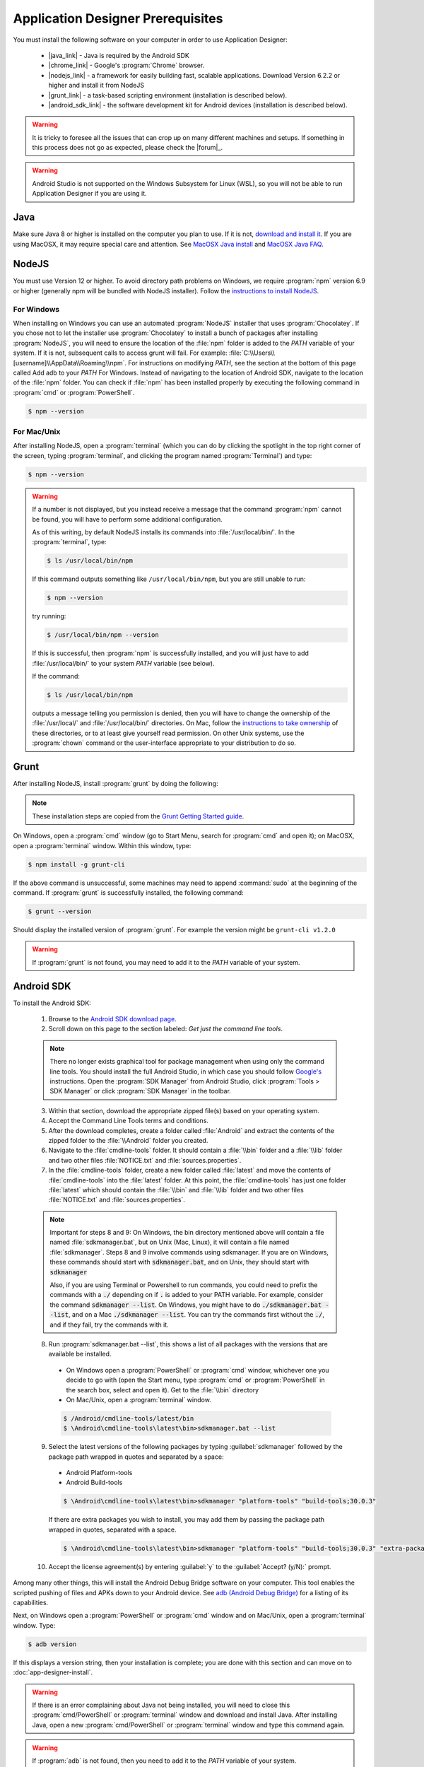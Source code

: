 Application Designer Prerequisites
===================================

.. _app-designer-prereqs:

You must install the following software on your computer in order to use Application Designer:

  - |java_link| - Java is required by the Android SDK
  - |chrome_link| - Google's :program:`Chrome` browser.
  - |nodejs_link| - a framework for easily building fast, scalable applications. Download Version 6.2.2 or higher and install it from NodeJS
  - |grunt_link| - a task-based scripting environment (installation is described below).
  - |android_sdk_link| - the software development kit for Android devices (installation is described below).

.. |java_link| raw:: html

  <a href="https://java.com/en/download/" target="_blank">Java</a>

.. |chrome_link| raw:: html

  <a href="https://www.google.com/intl/en/chrome/browser/desktop/index.html" target="_blank">Chrome</a>

.. |nodejs_link| raw:: html

  <a href="https://nodejs.org/en/" target="_blank">NodeJS</a>

.. |grunt_link| raw:: html

  <a href="https://gruntjs.com/" target="_blank">Grunt</a>

.. |android_sdk_link| raw:: html

  <a href="https://developer.android.com/studio/index.html" target="_blank">Android SDK</a>

.. warning::

  It is tricky to foresee all the issues that can crop up on many different machines and setups. If something in this process does not go as expected, please check the |forum|_.

.. warning::

  Android Studio is not supported on the Windows Subsystem for Linux (WSL), so you will not be able to run Application Designer if you are using it. 

.. _app-designer-prereqs-java:

Java
--------
Make sure Java 8 or higher is installed on the computer you plan to use. If it is not, `download and install it <https://java.com/en/download/>`_. If you are using MacOSX, it may require special care and attention. See `MacOSX Java install <https://docs.oracle.com/javase/8/docs/technotes/guides/install/mac_jdk.html>`_ and `MacOSX Java FAQ <https://docs.oracle.com/javase/8/docs/technotes/guides/install/mac_install_faq.html>`_.

.. _app-designer-prereqs-nodejs:

NodeJS
---------
You must use Version 12 or higher. To avoid directory path problems on Windows, we require :program:`npm` version 6.9 or higher (generally npm will be bundled with NodeJS installer). Follow the `instructions to install NodeJS <https://nodejs.org/en/>`_.

.. _app-designer-prereqs-nodejs-windows:

For Windows
~~~~~~~~~~~~~~~

When installing on Windows you can use an automated :program:`NodeJS` installer that uses :program:`Chocolatey`. If you chose not to let the installer use :program:`Chocolatey` to install a bunch of packages after installing :program:`NodeJS`, you will need to ensure the location of the :file:`npm` folder is added to the *PATH* variable of your system. If it is not, subsequent calls to access grunt will fail. For example: :file:`C:\\Users\\[username]\\AppData\\Roaming\\npm`.
For instructions on modifying *PATH*, see the section at the bottom of this page called Add adb to your *PATH* For Windows. Instead of navigating to the location of Android SDK, navigate to the location of the :file:`npm` folder. You can check if :file:`npm` has been installed properly by executing the following command in :program:`cmd` or :program:`PowerShell`. 

.. code-block:: console

  $ npm --version
  

.. _app-designer-prereqs-nodejs-unix:

For Mac/Unix
~~~~~~~~~~~~~~

After installing NodeJS, open a :program:`terminal` (which you can do by clicking the spotlight in the top right corner of the screen, typing :program:`terminal`, and clicking the program named :program:`Terminal`) and type:

.. code-block:: console

  $ npm --version

.. warning::

  If a number is not displayed, but you instead receive a message that the command :program:`npm` cannot be found, you will have to perform some additional configuration.

  As of this writing, by default NodeJS installs its commands into :file:`/usr/local/bin/`. In the :program:`terminal`, type:

  .. code-block:: console

    $ ls /usr/local/bin/npm

  If this command outputs something like ``/usr/local/bin/npm``, but you are still unable to run:

  .. code-block:: console

    $ npm --version

  try running:

  .. code-block:: console

    $ /usr/local/bin/npm --version

  If this is successful, then :program:`npm` is successfully installed, and you will just have to add :file:`/usr/local/bin/` to your system *PATH* variable (see below).

  If the command:

  .. code-block:: console

    $ ls /usr/local/bin/npm

  outputs a message telling you permission is denied, then you will have to change the ownership of the :file:`/usr/local/` and :file:`/usr/local/bin/` directories. On Mac, follow the `instructions to take ownership <http://osxdaily.com/2013/04/23/change-file-ownership-mac-os-x/>`_ of these directories, or to at least give yourself read permission. On other Unix systems, use the :program:`chown` command or the user-interface appropriate to your distribution to do so.

.. _app-designer-prereqs-grunt:

Grunt
---------
After installing NodeJS, install :program:`grunt` by doing the following:

.. note::

  These installation steps are copied from the `Grunt Getting Started guide <https://gruntjs.com/getting-started>`_.

On Windows, open a :program:`cmd` window (go to Start Menu, search for :program:`cmd` and open it); on MacOSX, open a :program:`terminal` window.
Within this window, type:

.. code-block:: console

  $ npm install -g grunt-cli

If the above command is unsuccessful, some machines may need to append :command:`sudo` at the beginning of the command. If :program:`grunt` is successfully installed, the following command:

.. code-block:: console

  $ grunt --version


Should display the installed version of :program:`grunt`. For example the version might be ``grunt-cli v1.2.0``

.. warning::

  If :program:`grunt` is not found, you may need to add it to the *PATH* variable of your system.

.. _app-designer-prereqs-android:

Android SDK
--------------
To install the Android SDK:

  1. Browse to the `Android SDK download page <https://developer.android.com/studio/index.html>`_.
  2. Scroll down on this page to the section labeled: *Get just the command line tools*.

  .. note::

    There no longer exists graphical tool for package management when using only the command line tools. You should install the full Android Studio, in which case you should follow `Google's <https://developer.android.com/studio/intro/update#sdk-manager>`_ instructions. Open the :program:`SDK Manager` from Android Studio, click :program:`Tools > SDK Manager` or click :program:`SDK Manager` in the toolbar. 


  3. Within that section, download the appropriate zipped file(s) based on your operating system.
  4. Accept the Command Line Tools terms and conditions.
  5. After the download completes, create a folder called :file:`Android` and extract the contents of the zipped folder to the :file:`\\Android` folder you created.
  6. Navigate to the :file:`cmdline-tools` folder. It should contain a :file:`\\bin` folder and a :file:`\\lib` folder and two other files :file:`NOTICE.txt` and :file:`sources.properties`.
  7. In the :file:`cmdline-tools` folder, create a new folder called :file:`latest` and move the contents of :file:`cmdline-tools` into the :file:`latest` folder. At this point, the :file:`cmdline-tools` has just one folder :file:`latest` which should contain the :file:`\\bin` and :file:`\\lib` folder and two other files :file:`NOTICE.txt` and :file:`sources.properties`.
  
  .. note::

    Important for steps 8 and 9: On Windows, the bin directory mentioned 
    above will contain a file named :file:`sdkmanager.bat`, but on Unix (Mac, Linux), it will 
    contain a file named :file:`sdkmanager`. Steps 8 and 9 involve commands using 
    sdkmanager. If you are on Windows, these commands should start with 
    :code:`sdkmanager.bat`, and on Unix, they should start with :code:`sdkmanager`  

    Also, if you are using Terminal or Powershell to run commands, you could need 
    to prefix the commands with a :code:`./` depending on if :code:`.` is added to your PATH variable. For example, consider the command :code:`sdkmanager --list`. On Windows,
    you might have to do :code:`./sdkmanager.bat --list`, and on a Mac :code:`./sdkmanager --list`. You can try the commands first without the :code:`./`, and if they fail, try the commands with it.
   
  
  8. Run :program:`sdkmanager.bat --list`, this shows a list of all packages with the versions that are available be installed.
    
    - On Windows open a :program:`PowerShell` or :program:`cmd` window, whichever one you decide to go with (open the Start menu, type :program:`cmd` or :program:`PowerShell` in the search box, select and open it). Get to the :file:`\\bin` directory

    - On Mac/Unix, open a :program:`terminal` window.
  
    .. code-block:: console

      $ /Android/cmdline-tools/latest/bin
      $ \Android\cmdline-tools\latest\bin>sdkmanager.bat --list
   

  9. Select the latest versions of the following packages by typing :guilabel:`sdkmanager` followed by the package path wrapped in quotes and separated by a space:

    - Android Platform-tools
    - Android Build-tools   
    
    .. code-block:: console

      $ \Android\cmdline-tools\latest\bin>sdkmanager "platform-tools" "build-tools;30.0.3"
    
    
    If there are extra packages you wish to install, you may add them by passing the package path wrapped in quotes, separated with a space. 
  
    .. code-block:: console

      $ \Android\cmdline-tools\latest\bin>sdkmanager "platform-tools" "build-tools;30.0.3" "extra-package-path"
  
  10. Accept the license agreement(s) by entering :guilabel:`y` to the :guilabel:`Accept? (y/N):` prompt.
   

Among many other things, this will install the Android Debug Bridge software on your computer. This tool enables the scripted pushing of files and APKs down to your Android device. See `adb (Android Debug Bridge) <https://developer.android.com/studio/command-line/adb.html>`_ for a listing of its capabilities.

Next, on Windows open a :program:`PowerShell` or :program:`cmd` window and on Mac/Unix, open a :program:`terminal` window. Type:

.. code-block:: console

  $ adb version

If this displays a version string, then your installation is complete; you are done with this section and can move on to :doc:`app-designer-install`.

.. warning::

  If there is an error complaining about Java not being installed, you will need to close this :program:`cmd/PowerShell` or :program:`terminal` window and download and install Java. After installing Java, open a new :program:`cmd/PowerShell` or :program:`terminal` window and type this command again.

.. warning::

  If :program:`adb` is not found, then you need to add it to the *PATH* variable of your system.

.. _app-designer-prereqs-adb:

Add :program:`adb` to your *PATH*
~~~~~~~~~~~~~~~~~~~~~~~~~~~~~~~~~~~~~~~~

.. _app-designer-prereqs-adb-windows:

For Windows
""""""""""""""

  #. Open a Windows File Explorer and navigate to the location of your :file:`Android` folder. This will typically be at one of: :file:`C:\\Users\\your_username\\Android` or :file:`C:\\Program Files\\Android` or :file:`C:\\Program Files (x86)\\Android`.
  #. Navigate into the :file:`platform-tools` folder.
  #. Click in the file path at the top of the File Explorer window. The path will become a selected text string. Copy it into your copy-and-paste buffer.
  #. In the File Explorer, right-click on :guilabel:`This PC`.
  #. Choose :guilabel:`Properties`. The About screen in Settings opens.
  #. Scroll down and click on :guilabel:`Advanced system setting` under :guilabel:`Related settings`. The System Properties dialog opens.
  #. Click on the :guilabel:`Environment Variables...` button at the bottom of the screen. The Environment Variables dialog opens.
  #. Select the :guilabel:`Path` variable in the bottom System variables scroll window.
  #. Click :guilabel:`Edit...`. The Edit environment variable dialog opens.
  #. Click :guilabel:`New`. A text box appears.
  #. Paste the :file:`platform-tools` directory path into the text box.
  #. Click on :guilabel:`OK` and exit all of the windows.
  #. Verify that you have made the change by closing all :program:`PowerShell` or :program:`cmd` windows and open a new one (so it picks up the change), and type

.. code-block:: console

  $ adb version

You should now see the version of the :program:`adb` tool. For example: ``Android Debug Bridge version 1.0.31``. You can now move on to :doc:`app-designer-install`.

.. _app-designer-prereqs-adb-unix:

For Mac/Unix
"""""""""""""""""""""

The *PATH* variable is nothing more than a default list of places the system looks for commands. Open a :program:`terminal`. Type:

.. code-block:: console

  $ echo $PATH

You will see a colon-separated list of folders on your computer. (echo means just print whatever comes next, and the ``${ }`` means that the system will treat *PATH* as a variable, not a program. You don't need to know this to follow these instructions, but knowledge is power.) For example, you might see something like this:

.. code-block:: console

  $ echo $PATH
    /usr/local/bin:/usr/local/sbin:/usr/bin:/bin

This means that when you type:

.. code-block:: console

  $ adb --version

the system will look for the command called :program:`adb` in the directories :file:`/usr/local/bin/`, :file:`/usr/local/sbin/`, :file:`/usr/bin/`, and :file:`/bin/`.

Note the location where you saved the Android folder. It should contain a folder called :file:`platform-tools`, which itself contains the program :program:`adb`. If this was in the folder :file:`/Users/someuser/Desktop/Android/` you should be able to run:

.. code-block:: console

  $ /Users/someuser/Desktop/Android/platform-tools/adb --version

This works because we're telling the computer exactly where the program :program:`adb` exists. By putting the :file:`platform-tools` directory on the system's *PATH* variable, we will be able to just type :program:`adb` and have the system find it in the :file:`/Users/someuser/Desktop/Android/platform-tools/` directory.

This process is more involved on Mac/Unix than on Windows. Use a text editor (not :program:`Word`, but something like :program:`TextEdit`), select the option to open a file, and browse to your home directory. You can find your home directory by typing:

.. code-block:: console

  $ echo ~

in a :program:`terminal`. ('~' is a shortcut for the home directory.) Macs use a hidden file called :file:`.bash_profile` in the home directory to set variables like *PATH*. Other Unix systems use files like :file:`.bashrc`. You might have to check the specifics for your distribution to know which you should use. Open the appropriate file. If the file does not already exist, create a new file that will be saved with the appropriate name in your home directory.

We want to add the location of the :program:`adb` tool to your *PATH* while preserving the existing *PATH* information. Assuming that your :program:`adb` program is in the :file:`/Users/someuser/Desktop/android-sdk/platform-tools/` directory, you would add the following command to the end of the :file:`.bash_profile` file:

.. code-block:: console

  $ export PATH=${PATH}:/Users/someuser/Desktop/Android/platform-tools

Save the file, close the :program:`terminal` window, open a new :program:`terminal` window, and type:

.. code-block:: console

  $ echo $PATH

You should see your old path with the new directory you added above, and you should now be able to run:

.. code-block:: console

  $ adb --version

.. tip::

  If you are going to be heavily customizing the look-and-feel of the application with a lot of external JavaScript libraries, you might also choose to install :program:`bower`.


You can now move on to :doc:`app-designer-install`.

